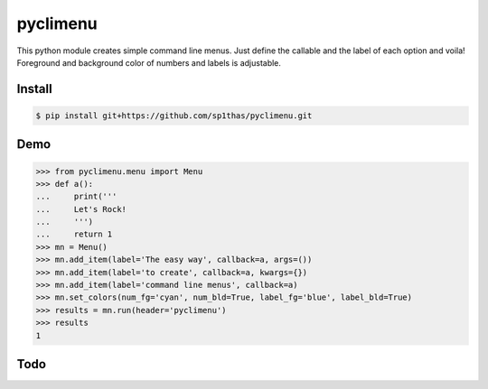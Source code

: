 pyclimenu
=========

This python module creates simple command line menus. Just define the callable and the label of each option and voila!
Foreground and background color of numbers and labels is adjustable.

Install
-------

.. code:: bash

    $ pip install git+https://github.com/sp1thas/pyclimenu.git

Demo
----

.. code:: python

    >>> from pyclimenu.menu import Menu
    >>> def a():
    ...     print('''
    ...     Let's Rock!
    ...     ''')
    ...     return 1
    >>> mn = Menu()
    >>> mn.add_item(label='The easy way', callback=a, args=())
    >>> mn.add_item(label='to create', callback=a, kwargs={})
    >>> mn.add_item(label='command line menus', callback=a)
    >>> mn.set_colors(num_fg='cyan', num_bld=True, label_fg='blue', label_bld=True)
    >>> results = mn.run(header='pyclimenu')
    >>> results
    1


.. image:: imgs/display.png
   :target: #

Todo
----
